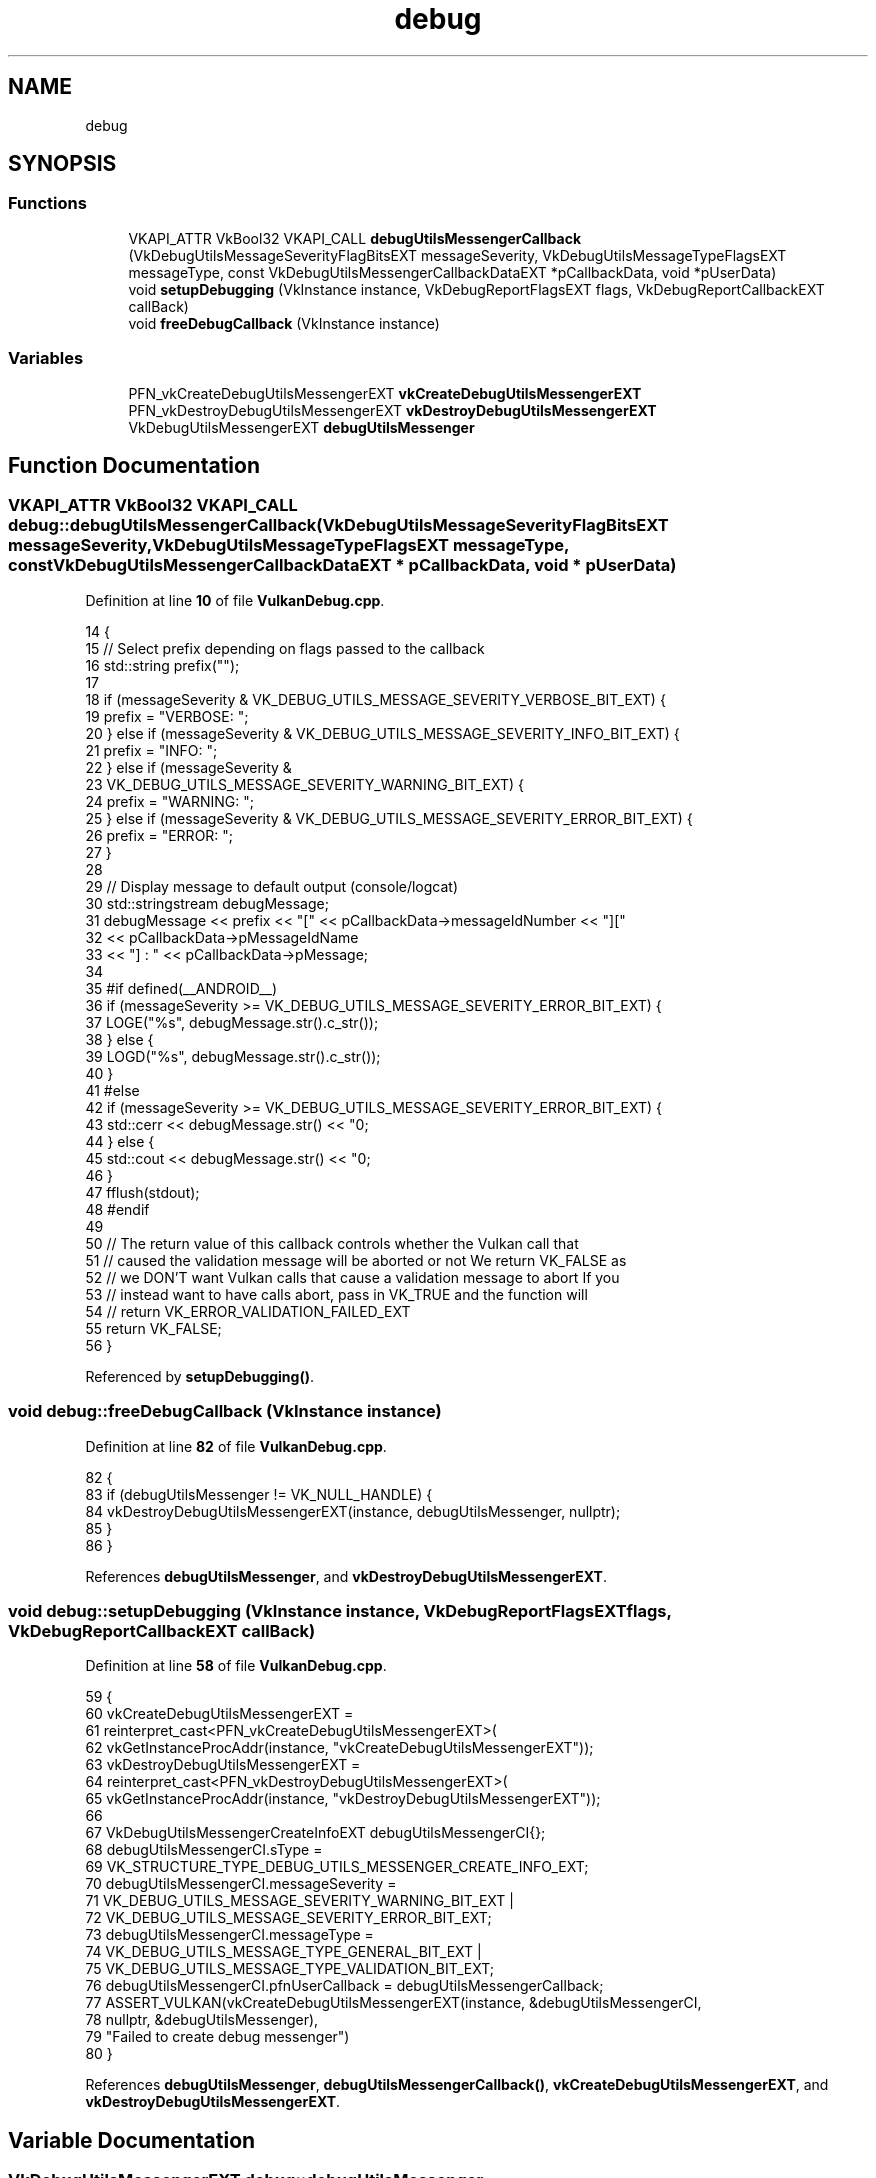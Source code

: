 .TH "debug" 3 "Tue Jun 7 2022" "Version 1.9" "GraphicsEngine" \" -*- nroff -*-
.ad l
.nh
.SH NAME
debug
.SH SYNOPSIS
.br
.PP
.SS "Functions"

.in +1c
.ti -1c
.RI "VKAPI_ATTR VkBool32 VKAPI_CALL \fBdebugUtilsMessengerCallback\fP (VkDebugUtilsMessageSeverityFlagBitsEXT messageSeverity, VkDebugUtilsMessageTypeFlagsEXT messageType, const VkDebugUtilsMessengerCallbackDataEXT *pCallbackData, void *pUserData)"
.br
.ti -1c
.RI "void \fBsetupDebugging\fP (VkInstance instance, VkDebugReportFlagsEXT flags, VkDebugReportCallbackEXT callBack)"
.br
.ti -1c
.RI "void \fBfreeDebugCallback\fP (VkInstance instance)"
.br
.in -1c
.SS "Variables"

.in +1c
.ti -1c
.RI "PFN_vkCreateDebugUtilsMessengerEXT \fBvkCreateDebugUtilsMessengerEXT\fP"
.br
.ti -1c
.RI "PFN_vkDestroyDebugUtilsMessengerEXT \fBvkDestroyDebugUtilsMessengerEXT\fP"
.br
.ti -1c
.RI "VkDebugUtilsMessengerEXT \fBdebugUtilsMessenger\fP"
.br
.in -1c
.SH "Function Documentation"
.PP 
.SS "VKAPI_ATTR VkBool32 VKAPI_CALL debug::debugUtilsMessengerCallback (VkDebugUtilsMessageSeverityFlagBitsEXT messageSeverity, VkDebugUtilsMessageTypeFlagsEXT messageType, const VkDebugUtilsMessengerCallbackDataEXT * pCallbackData, void * pUserData)"

.PP
Definition at line \fB10\fP of file \fBVulkanDebug\&.cpp\fP\&.
.PP
.nf
14                      {
15   // Select prefix depending on flags passed to the callback
16   std::string prefix("");
17 
18   if (messageSeverity & VK_DEBUG_UTILS_MESSAGE_SEVERITY_VERBOSE_BIT_EXT) {
19     prefix = "VERBOSE: ";
20   } else if (messageSeverity & VK_DEBUG_UTILS_MESSAGE_SEVERITY_INFO_BIT_EXT) {
21     prefix = "INFO: ";
22   } else if (messageSeverity &
23              VK_DEBUG_UTILS_MESSAGE_SEVERITY_WARNING_BIT_EXT) {
24     prefix = "WARNING: ";
25   } else if (messageSeverity & VK_DEBUG_UTILS_MESSAGE_SEVERITY_ERROR_BIT_EXT) {
26     prefix = "ERROR: ";
27   }
28 
29   // Display message to default output (console/logcat)
30   std::stringstream debugMessage;
31   debugMessage << prefix << "[" << pCallbackData->messageIdNumber << "]["
32                << pCallbackData->pMessageIdName
33                << "] : " << pCallbackData->pMessage;
34 
35 #if defined(__ANDROID__)
36   if (messageSeverity >= VK_DEBUG_UTILS_MESSAGE_SEVERITY_ERROR_BIT_EXT) {
37     LOGE("%s", debugMessage\&.str()\&.c_str());
38   } else {
39     LOGD("%s", debugMessage\&.str()\&.c_str());
40   }
41 #else
42   if (messageSeverity >= VK_DEBUG_UTILS_MESSAGE_SEVERITY_ERROR_BIT_EXT) {
43     std::cerr << debugMessage\&.str() << "\n";
44   } else {
45     std::cout << debugMessage\&.str() << "\n";
46   }
47   fflush(stdout);
48 #endif
49 
50   // The return value of this callback controls whether the Vulkan call that
51   // caused the validation message will be aborted or not We return VK_FALSE as
52   // we DON'T want Vulkan calls that cause a validation message to abort If you
53   // instead want to have calls abort, pass in VK_TRUE and the function will
54   // return VK_ERROR_VALIDATION_FAILED_EXT
55   return VK_FALSE;
56 }
.fi
.PP
Referenced by \fBsetupDebugging()\fP\&.
.SS "void debug::freeDebugCallback (VkInstance instance)"

.PP
Definition at line \fB82\fP of file \fBVulkanDebug\&.cpp\fP\&.
.PP
.nf
82                                             {
83   if (debugUtilsMessenger != VK_NULL_HANDLE) {
84     vkDestroyDebugUtilsMessengerEXT(instance, debugUtilsMessenger, nullptr);
85   }
86 }
.fi
.PP
References \fBdebugUtilsMessenger\fP, and \fBvkDestroyDebugUtilsMessengerEXT\fP\&.
.SS "void debug::setupDebugging (VkInstance instance, VkDebugReportFlagsEXT flags, VkDebugReportCallbackEXT callBack)"

.PP
Definition at line \fB58\fP of file \fBVulkanDebug\&.cpp\fP\&.
.PP
.nf
59                                                        {
60   vkCreateDebugUtilsMessengerEXT =
61       reinterpret_cast<PFN_vkCreateDebugUtilsMessengerEXT>(
62           vkGetInstanceProcAddr(instance, "vkCreateDebugUtilsMessengerEXT"));
63   vkDestroyDebugUtilsMessengerEXT =
64       reinterpret_cast<PFN_vkDestroyDebugUtilsMessengerEXT>(
65           vkGetInstanceProcAddr(instance, "vkDestroyDebugUtilsMessengerEXT"));
66 
67   VkDebugUtilsMessengerCreateInfoEXT debugUtilsMessengerCI{};
68   debugUtilsMessengerCI\&.sType =
69       VK_STRUCTURE_TYPE_DEBUG_UTILS_MESSENGER_CREATE_INFO_EXT;
70   debugUtilsMessengerCI\&.messageSeverity =
71       VK_DEBUG_UTILS_MESSAGE_SEVERITY_WARNING_BIT_EXT |
72       VK_DEBUG_UTILS_MESSAGE_SEVERITY_ERROR_BIT_EXT;
73   debugUtilsMessengerCI\&.messageType =
74       VK_DEBUG_UTILS_MESSAGE_TYPE_GENERAL_BIT_EXT |
75       VK_DEBUG_UTILS_MESSAGE_TYPE_VALIDATION_BIT_EXT;
76   debugUtilsMessengerCI\&.pfnUserCallback = debugUtilsMessengerCallback;
77   ASSERT_VULKAN(vkCreateDebugUtilsMessengerEXT(instance, &debugUtilsMessengerCI,
78                                                nullptr, &debugUtilsMessenger),
79                 "Failed to create debug messenger")
80 }
.fi
.PP
References \fBdebugUtilsMessenger\fP, \fBdebugUtilsMessengerCallback()\fP, \fBvkCreateDebugUtilsMessengerEXT\fP, and \fBvkDestroyDebugUtilsMessengerEXT\fP\&.
.SH "Variable Documentation"
.PP 
.SS "VkDebugUtilsMessengerEXT debug::debugUtilsMessenger"

.PP
Definition at line \fB8\fP of file \fBVulkanDebug\&.cpp\fP\&.
.PP
Referenced by \fBfreeDebugCallback()\fP, and \fBsetupDebugging()\fP\&.
.SS "PFN_vkCreateDebugUtilsMessengerEXT debug::vkCreateDebugUtilsMessengerEXT"

.PP
Definition at line \fB6\fP of file \fBVulkanDebug\&.cpp\fP\&.
.PP
Referenced by \fBsetupDebugging()\fP\&.
.SS "PFN_vkDestroyDebugUtilsMessengerEXT debug::vkDestroyDebugUtilsMessengerEXT"

.PP
Definition at line \fB7\fP of file \fBVulkanDebug\&.cpp\fP\&.
.PP
Referenced by \fBfreeDebugCallback()\fP, and \fBsetupDebugging()\fP\&.
.SH "Author"
.PP 
Generated automatically by Doxygen for GraphicsEngine from the source code\&.
